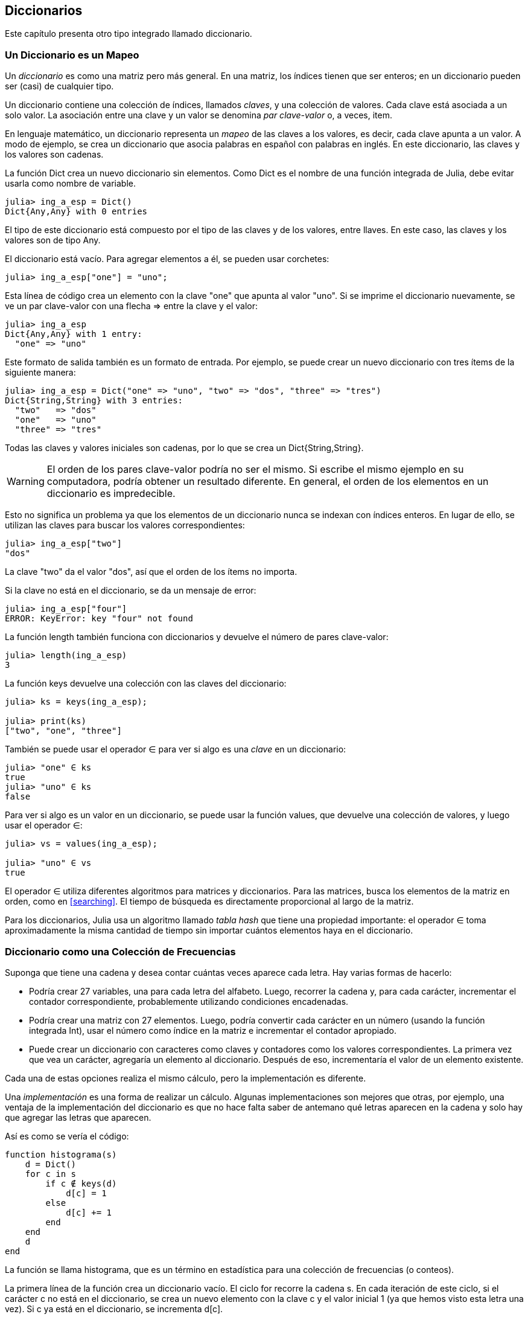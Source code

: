 [[chap11]]
== Diccionarios

Este capítulo presenta otro tipo integrado llamado diccionario.


=== Un Diccionario es un Mapeo 

Un _diccionario_ es como una matriz pero más general. En una matriz, los índices tienen que ser enteros; en un diccionario pueden ser (casi) de cualquier tipo.
(((diccionario)))

Un diccionario contiene una colección de índices, llamados _claves_, y una colección de valores. Cada clave está asociada a un solo valor. La asociación entre una clave y un valor se denomina _par clave-valor_ o, a veces, item.
(((clave)))(((valor)))(((par clave-valor)))(((item)))

En lenguaje matemático, un diccionario representa un _mapeo_ de las claves a los valores, es decir, cada clave apunta a un valor. A modo de ejemplo, se crea un diccionario que asocia palabras en español con palabras en inglés. En este diccionario, las claves y los valores son cadenas.
(((mapeo)))

La función +Dict+ crea un nuevo diccionario sin elementos. Como +Dict+ es el nombre de una función integrada de Julia, debe evitar usarla como nombre de variable.
(((Dict)))((("tipo", "Base", "Dict", see="Dict")))

[source,@julia-repl-test chap11]
----
julia> ing_a_esp = Dict()
Dict{Any,Any} with 0 entries
----

El tipo de este diccionario está compuesto por el tipo de las claves y de los valores, entre llaves. En este caso, las claves y los valores son de tipo +Any+.
(((llaves)))((("{}", see="llaves")))(((Any)))((("tipo", "Base", "Any", see="Any")))

El diccionario está vacío. Para agregar elementos a él, se pueden usar corchetes:
(((corchetes)))

[source,@julia-repl-test chap11]
----
julia> ing_a_esp["one"] = "uno";

----

Esta línea de código crea un elemento con la clave "one" que apunta al valor "uno". Si se imprime el diccionario nuevamente, se ve un par clave-valor con una flecha +pass:[=&gt;]+ entre la clave y el valor:
(((pass:[=&gt;])))

[source,@julia-repl-test chap11]
----
julia> ing_a_esp
Dict{Any,Any} with 1 entry:
  "one" => "uno"
----

Este formato de salida también es un formato de entrada. Por ejemplo, se puede crear un nuevo diccionario con tres ítems de la siguiente manera:

[source,@julia-repl-test chap11]
----
julia> ing_a_esp = Dict("one" => "uno", "two" => "dos", "three" => "tres")
Dict{String,String} with 3 entries:
  "two"   => "dos"
  "one"   => "uno"
  "three" => "tres"
----

Todas las claves y valores iniciales son cadenas, por lo que se crea un +Dict{String,String}+.

[WARNING]
====
El orden de los pares clave-valor podría no ser el mismo. Si escribe el mismo ejemplo en su computadora, podría obtener un resultado diferente. En general, el orden de los elementos en un diccionario es impredecible.
====

Esto no significa un problema ya que los elementos de un diccionario nunca se indexan con índices enteros. En lugar de ello, se utilizan las claves para buscar los valores correspondientes:

[source,@julia-repl-test chap11]
----
julia> ing_a_esp["two"]
"dos"
----

La clave "two" da el valor "dos", así que el orden de los ítems no importa.

Si la clave no está en el diccionario, se da un mensaje de error:
(((KeyError)))((("error", "Base", "KeyError", see="KeyError")))

[source,@julia-repl-test chap11]
----
julia> ing_a_esp["four"]
ERROR: KeyError: key "four" not found
----

La función +length+ también funciona con diccionarios y devuelve el número de pares clave-valor:
(((length)))

[source,@julia-repl-test chap11]
----
julia> length(ing_a_esp)
3
----

La función +keys+ devuelve una colección con las claves del diccionario:
(((keys)))((("función", "Base", "keys", see="keys")))

[source,@julia-repl-test chap11]
----
julia> ks = keys(ing_a_esp);

julia> print(ks)
["two", "one", "three"]
----

También se puede usar el operador +∈+ para ver si algo es una _clave_ en un diccionario:
(((in)))

[source,@julia-repl-test chap11]
----
julia> "one" ∈ ks
true
julia> "uno" ∈ ks
false
----

Para ver si algo es un valor en un diccionario, se puede usar la función +values+, que devuelve una colección de valores, y luego usar el operador +∈+:
(((values)))((("función", "Base", "values", see="values")))

[source,@julia-repl-test chap11]
----
julia> vs = values(ing_a_esp);

julia> "uno" ∈ vs
true
----

El operador +∈+ utiliza diferentes algoritmos para matrices y diccionarios. Para las matrices, busca los elementos de la matriz en orden, como en <<searching>>. El tiempo de búsqueda es directamente proporcional al largo de la matriz.

Para los diccionarios, Julia usa un algoritmo llamado _tabla hash_ que tiene una propiedad importante: el operador +∈+ toma aproximadamente la misma cantidad de tiempo sin importar cuántos elementos haya en el diccionario.
(((hash table)))

[[dictionary_collection_counters]]
=== Diccionario como una Colección de Frecuencias

Suponga que tiene una cadena y desea contar cuántas veces aparece cada letra. Hay varias formas de hacerlo:

* Podría crear 27 variables, una para cada letra del alfabeto. Luego, recorrer la cadena y, para cada carácter, incrementar el contador correspondiente, probablemente utilizando condiciones encadenadas.

* Podría crear una matriz con 27 elementos. Luego, podría convertir cada carácter en un número (usando la función integrada +Int+), usar el número como índice en la matriz e incrementar el contador apropiado.

* Puede crear un diccionario con caracteres como claves y contadores como los valores correspondientes. La primera vez que vea un carácter, agregaría un elemento al diccionario. Después de eso, incrementaría el valor de un elemento existente.

Cada una de estas opciones realiza el mismo cálculo, pero la implementación es diferente.

Una _implementación_ es una forma de realizar un cálculo. Algunas implementaciones son mejores que otras, por ejemplo, una ventaja de la implementación del diccionario es que no hace falta saber de antemano qué letras aparecen en la cadena y solo hay que agregar las letras que aparecen.
(((implementación)))

Así es como se vería el código:

[source,@julia-setup chap11]
----
function histograma(s)
    d = Dict()
    for c in s
        if c ∉ keys(d)
            d[c] = 1
        else
            d[c] += 1
        end
    end
    d
end
----

La función se llama +histograma+, que es un término en estadística para una colección de frecuencias (o conteos).
(((histograma)))((("función", "definida por el programador", "histograma", see="histograma")))

La primera línea de la función crea un diccionario vacío. El ciclo +for+ recorre la cadena +s+. En cada iteración de este ciclo, si el carácter +c+ no está en el diccionario, se crea un nuevo elemento con la clave +c+ y el valor inicial +1+ (ya que hemos visto esta letra una vez). Si +c+ ya está en el diccionario, se incrementa +d[c]+.

Así es como funciona:

[source,@julia-repl-test chap11]
----
julia> h = histograma("brontosaurus")
Dict{Any,Any} with 8 entries:
  'n' => 1
  's' => 2
  'a' => 1
  'r' => 2
  't' => 1
  'o' => 2
  'u' => 2
  'b' => 1
----

El histograma indica que las letras +'a'+ y +'b'+ aparecen una vez, +'o'+ aparece dos veces, y así sucesivamente.

Los diccionarios tienen una función llamada +get+ que toma como argumentos un diccionario, una clave y un valor predeterminado. Si la clave aparece en el diccionario, +get+ devuelve el valor correspondiente; de lo contrario, devuelve el valor predeterminado. Por ejemplo:
(((get)))((("función", "Base", "get", see="get")))

[source,@julia-repl-test chap11]
----
julia> h = histograma("a")
Dict{Any,Any} with 1 entry:
  'a' => 1
julia> get(h, 'a', 0)
1
julia> get(h, 'b', 0)
0
----

==== Ejercicio 11-1

Use +get+ para escribir la función +histograma+ de manera más concisa. Debería poder eliminar la declaración +if+.

=== Iteración y Diccionarios 

Es posible recorrer las claves del diccionario con un ciclo +for+. Por ejemplo, +imprimirhist+ imprime cada clave y su valor correspondiente:
(((imprimirhist)))((("function", "definida por el programador", "imprimirhist", see="imprimirhist")))

[source,@julia-setup chap11]
----
function imprimirhist(h)
    for c in keys(h)
        println(c, " ", h[c])
    end
end
----

Así es como se ve la salida:

[source,@julia-repl-test chap11]
----
julia> h = histograma("perros");

julia> imprimirhist(h)
s 1
e 1
p 1
r 2
o 1
----

Nuevamente, las claves no están en un orden particular. Para recorrer las claves en orden, puede usar +sort+ y +collect+:
(((sort)))(((collect)))

[source,@julia-repl-test chap11]
----
julia> for c in sort(collect(keys(h)))
           println(c, " ", h[c])
       end
e 1
o 1
p 1
r 2
s 1
----


=== Búsqueda inversa

Dado un diccionario +d+ y una clave +k+, es fácil encontrar el valor correspondiente +v = d[k]+. Esta operación se llama _búsqueda_.
(((lookup)))

Pero, ¿qué pasa si se tiene +v+ y se quiere encontrar +k+? Existen dos problemas: primeramente, puede haber más de una clave que apunta al valor +v+. Dependiendo de lo que se quiera, es posible que se pueda elegir una de estas claves, o que se tenga que hacer una matriz que las contenga a todas. En segundo lugar, no hay una sintaxis simple para hacer una búsqueda inversa; solo se debe buscar.
(((reverse lookup)))

A continuación se muestra una función que toma un valor y que devuelve la primera clave que apunta a ese valor:

[source,@julia-setup chap11]
----
function busquedainversa(d, v)
    for k in keys(d)
        if d[k] == v
            return k
        end
    end
    error("Error de Busqueda")
end
----

Esta función es otro ejemplo del patrón de búsqueda, pero utiliza una función que no hemos visto antes: +error+. La función +error+ se usa para producir un +ErrorException+ que interrumpe el flujo normal. En este caso tiene el mensaje +"Error de Busqueda"+, que indica que no existe una clave.
(((error)))((("función", "Base", "error", see="error")))

Si llega al final del ciclo, eso significa que +v+ no aparece en el diccionario como un valor, por lo que se produce una excepción.

A continuación se muestra un ejemplo de una búsqueda inversa exitosa:

[source,@julia-repl-test chap11]
----
julia> h = histograma("perros");

julia> key = busquedainversa(h, 2)
'r': ASCII/Unicode U+0072 (category Ll: Letter, lowercase)
----

y una no exitosa:

[source,@julia-repl-test chap11]
----
julia> key = busquedainversa(h, 3)
ERROR: Error de Busqueda
----

El efecto cuando generamos una excepción es el mismo que cuando Julia genera una: se imprime un trazado inverso y un mensaje de error.

Julia proporciona una forma optimizada de hacer una búsqueda inversa: +findall(isequal(3),h)+.
(((findall)))((("función", "Base", "findall", see="findall")))(((isequal)))((("función", "Base", "isequal", see="isequal")))

[WARNING]
====
Una búsqueda inversa es mucho más lenta que una búsqueda directa. Si tiene que hacer búsquedas inversas con frecuencia, o si el diccionario es muy grande, el rendimiento de su programa se verá afectado.
====


=== Diccionarios y Matrices

Las matrices pueden aparecer como valores en un diccionario. Por ejemplo, si se tiene un diccionario que asigna frecuencias a letras, y se quiere invertir, es decir, tener un diccionario que asigne letras a frecuencias. Dado que pueden haber varias letras con la misma frecuencia, cada valor en el diccionario invertido debería ser una matriz de letras.

Aquí hay una función que invierte un diccionario:
(((invertirdic)))((("función", "definida por el programador", "invertirdic", see="invertirdic")))

[source,@julia-setup chap11]
----
function invertirdic(d)
    inverso = Dict()
    for clave in keys(d)
        val = d[clave]
        if val ∉ keys(inverso)
            inverso[val] = [clave]
        else
            push!(inverso[val], clave)
        end
    end
    inverso
end
----

Cada vez que se recorre el bucle, se asigna a la variable +clave+ una clave de +d+, y a +val+ el valor correspondiente. Si +val+ no está en el diccionario +inverso+, significa que no se ha visto este valor antes, por lo que se crea un nuevo item y se inicializa con un _singleton_ (una matriz que contiene un solo elemento). De lo contrario, se ha visto este valor antes, por lo que se agrega la clave correspondiente a la matriz.
(((singleton)))

Aquí hay un ejemplo:

[source,@julia-repl-test chap11]
----
julia> hist = histograma("perros");

julia> inverso = invertirdic(hist)
Dict{Any,Any} with 2 entries:
  2 => ['r']
  1 => ['s', 'e', 'p', 'o']
----

[[fig11-1]]
.Diagrama de estado
image::images/fig111.svg[]

<<fig11-1>> es un diagrama de estado que muestra +hist+ e +inverso+. Un diccionario se representa como un cuadro con los pares clave-valor dentro. En este libro, si los valores son enteros, números de punto flotante o cadenas de texto, se dibujan dentro del cuadro, y las matrices (generalmente) se dibujan fuera del cuadro, solo para mantener el diagrama simple.
(((diagrama de estado)))

[NOTE]
====
Anteriormente se mencionó que un diccionario se implementa usando una tabla hash (también llamada matriz asociativa, hashing, mapa hash, tabla de dispersión o tabla fragmentada), lo cual significa que las claves deben ser _hashable_.
(((hashable)))

Un _hash_ es una función que toma un valor (de cualquier tipo) y devuelve un entero. Los diccionarios usan estos enteros, llamados valores hash, para almacenar y buscar pares clave-valor.
(((hash)))
====

[[memos]]
=== Pistas

Si estuvo jugando con la función +fibonacci+ de <<one_more_example>>, es posible que haya notado que cuanto más grande el argumento que le da, más tiempo tarda la función en ejecutarse. Más aún, el tiempo de ejecución aumenta muy rápidamente.
(((fibonnaci)))

Para entender por qué, considere <<fig11-2>>, que muestra el _gráfico de llamadas_ para la función +fibonacci+ con +n = 4+:
(((gráfico de llamadas)))((("diagrama", "gráfico de llamadas", see="gráfico de llamadas")))

[[fig11-2]]
.Gráfico de llamadas
image::images/fig112.svg[]

Un gráfico de llamadas muestra un conjunto de cuadros de funciones, con líneas que conectan cada cuadro con los cuadros de las funciones a las que llama. En la parte superior del gráfico, +fibonacci+ con +n = 4+ llama a +fibonacci+ con +n = 3+ y +n = 2+. A su vez, +fibonacci+ con +n = 3+ llama a +fibonacci+ con +n = 2+ y +n = 1+. Y así sucesivamente.

Cuente cuántas veces se llama a +fibonacci(0)+ y +fibonacci(1)+. Esta es una solución ineficiente al problema y empeora a medida que el argumento aumenta en tamaño.

Una solución es llevar un registro de los valores que ya se han calculado almacenándolos en un diccionario. Un valor que ya ha sido calculado y almacenado para un uso posterior se le denomina _pista_. Aquí hay una implementación de fibonacci con pistas:
(((pista)))

[source,@julia-setup]
----
anteriores = Dict(0=>0, 1=>1)

function fibonacci(n)
    if n ∈ keys(anteriores)
        return anteriores[n]
    end
    res = fibonacci(n-1) + fibonacci(n-2)
    anteriores[n] = res
    res
end
----

El diccionario llamado +anteriores+ mantiene un registro de los valores de Fibonacci que ya conocemos. El programa comienza con dos pares: +0+ corresponde a +1+ y +1+ corresponde a +1+.

Siempre que se llama a +fibonacci+, se comprueba si el diccionario contiene el resultado ya calculado. Si está ahí, la función puede devolver el valor inmediatamente. Si no, tiene que calcular el nuevo valor, añadirlo al diccionario y devolverlo.

Si ejecuta esta versión de +fibonacci+ y la compara con la original, se dará cuenta que es mucho más rápida.

[[global_variables]]
=== Variables Globales 

En el ejemplo anterior, el diccionario anteriores se crea fuera de la función, por lo que pertenece al marco especial llamado +Main+. Las variables en +Main+ a veces son llamadas _globales_ porque se puede acceder a ellas desde cualquier función. A diferencia de las variables locales, que desaparecen cuando finaliza su función, las variables globales existen de una llamada de función a la siguiente.
(((global)))((("palabra reservada", "global", see="global")))(((variable global)))

Es común usar variables globales como _flags_ o _banderas_; es decir, variables booleanas que indican si una condición es verdadera. Por ejemplo, algunos programas usan una bandera llamada +verbosa+ para controlar el nivel de detalle en la salida:
(((bandera)))

[source,@julia-setup]
----
verbose = true

function ejemplo1()
    if verbosa
        println("Ejecutando ejemplo1")
    end
end
----

Si intenta reasignar una variable global, se sorprenderá. El siguiente ejemplo trata de llevar registro sobre si se ha llamado o no a una función:

[source,@julia-setup]
----
ha_sido_llamada = false

function ejemplo2()
    ha_sido_llamada = true         # MALO
end
----

Pero si lo ejecuta, verá que el valor de +ha_sido_llamada+ no cambia. El problema es que +ejemplo2 + crea una nueva variable local llamada +ha_sido_llamada+. La variable local desaparece cuando finaliza la función y no tiene efecto en la variable global.

Para reasignar una variable global dentro de una función, debe _declarar_ la variable global antes de usarla:
(((declaración)))(((reasignación))

[source,@julia-setup]
----
been_called = false

function ejemplo2()
    global ha_sido_llamada
    ha_sido_llamada = true
end
----

La _sentencia global_ le dice al intérprete algo como esto: “En esta función, cuando digo +ha_sido_llamada+, me refiero a la variable global; así que no crees una variable local".
(((sentencia global)))((("sentencia", "global", see="sentencia global")))

A continuación se muestra un ejemplo que intenta actualizar una variable global:

[source,@julia-setup chap11]
----
conteo = 0

function ejemplo3()
    conteo = conteo + 1          # MALO
end
----

Si lo ejecuta obtiene:
(((UndefVarError)))

[source,@julia-repl-test chap11]
----
julia> ejemplo3()
ERROR: UndefVarError: conteo not defined
----

Julia asume que +conteo+ es local, y bajo esa suposición lo está leyendo antes de escribirlo. La solución, nuevamente, es declarar +conteo+ como global.

[source,@julia-setup]
----
conteo = 0

function ejemplo3()
    global conteo
    conteo += 1
end
----

Si una variable global se refiere a un valor mutable, puede modificar el valor sin declarar la variable global:

[source,@julia-setup]
----
anteriores = Dict(0=>0, 1=>1)

function ejemplo4()
    anteriores[2] = 1
end
----

Por lo tanto, puede agregar, eliminar y reemplazar elementos de una matriz global o diccionario, pero si desea reasignar la variable, debe declararla global:

[source,@julia-setup]
----
anteriores = Dict(0=>0, 1=>1)

function ejemplo5()
    global anteriores
    anteriores = Dict()
end
----

Para mejorar el rendimiento, puede declarar la variable global como constante. Con esto, ya no se puede reasignar la variable, pero si se refiere a un valor mutable, sí se puede modificar el valor.
(((const)))((("palabra reservada", "const", see="const")))(((variable global constante)))

[source,@julia-setup]
----
const known = Dict(0=>0, 1=>1)

function example4()
    known[2] = 1
end
----

[WARNING]
====
Las variables globales pueden ser útiles, pero si tiene muchas de ellas y las modifica con frecuencia, pueden dificultar la depuración y empeorar el desempeño de los programas.
====

=== Depuración

A medida que trabaja con conjuntos de datos más grandes, la depuración mediante la impresión y verificación de la salida de manera manual puede tornarse difícil. Aquí hay algunas sugerencias para depurar grandes conjuntos de datos:
(((depuración)))

* Reduzca la entrada:
+
Si es posible, reduzca el tamaño del conjunto de datos. Por ejemplo, si el programa lee un archivo de texto, comience con solo las primeras 10 líneas, o con el ejemplo más pequeño que pueda encontrar que produzca errores. No debe editar los archivos, sino modificar el programa para que solo lea las primeras latexmath:[n] líneas.
(((reducir el tamaño)))
+
Si hay un error, puede reducir latexmath:[n] al valor más pequeño que manifieste el error y luego aumentarlo gradualmente a medida que encuentre y corrija errores.

* Revisar resúmenes y tipos
+
En lugar de imprimir y verificar todo el conjunto de datos, considere imprimir resúmenes de los datos. Por ejemplo, el número de elementos en un diccionario o el total de una serie de números.
(((verificar)))
+
Una causa común de los errores de tiempo de ejecución son los valores de tipo incorrecto. Para depurar este tipo de error, generalmente es suficiente imprimir el tipo de un valor.

* Escribir autocomprobaciones:
+
Puede escribir código que verifique errores automáticamente. Por ejemplo, si está calculando el promedio de una matriz de números, puede verificar que el resultado no sea mayor que el elemento más grande de la matriz o menor que el más pequeño. Esto se llama "prueba de cordura".
(((verificar automáticamente)))(((prueba de cordura)))
+
Otro tipo de verificación compara los resultados de dos cálculos diferentes para ver si son consistentes. Esta se llama "prueba de consistencia".
(((prueba de consistencia)))

* Formatear la salida:
+
Formatear la salida de depuración puede hacer que sea más fácil detectar un error. Vimos un ejemplo en <<deb06>>.
(((formatting)))
+
Nuevamente, el tiempo que dedica a construir andamiaje puede reducir el tiempo que dedica a la depuración
(((andamiaje)))(((depuración)))


=== Glosario

mapeo::
Una relación en la que cada elemento de un conjunto corresponde a un elemento de otro conjunto.
(((mapeo)))

diccionario::
Una asignación de claves a sus valores correspondientes.
(((diccionario)))

par clave-valor::
La representación de la asociación entre una clave y un valor.
(((par clave-valor)))

item::
En un diccionario, otro nombre para un par clave-valor.
(((item)))

clave::
Un objeto que aparece en un diccionario como la primera parte de un par clave-valor.
(((clave)))

valor::
Un objeto que aparece en un diccionario como la segunda parte de un par clave-valor. Este término es más específico que nuestro uso previo de la palabra "valor".
(((valor)))

implementación::
Una forma de realizar un cálculo.
(((implementación)))

tabla hash::
El algoritmo utilizado para implementar los diccionarios de Julia.
(((tabla hash)))

función hash::
Una función utilizada por una tabla hash para calcular la ubicación de una clave.
(((función hash)))

hashable::
Un tipo que tiene una función hash.
(((hashable)))

búsqueda::
Una operación sobre un diccionario que toma una clave y encuentra el valor correspondiente.
(((búsqueda)))

búsqueda inversa::
Una operación sobre un diccionario que toma un valor y encuentra una o más claves que se asignan a él.
(((búsqueda inversa)))

singleton::
Una matriz (u otra secuencia) con un solo elemento.
(((singleton)))

gráfico de llamada::
Un diagrama que muestra cada cuadro creado durante la ejecución de un programa, con una flecha entre cada función y sus respectivas funciones llamadas. 
(((gráfico de llamada)))

pista::
Valor precalculado y almacenado temporalmente para evitar cálculos redundantes.
(((pista)))

variable global::
Una variable definida fuera de una función. Se puede acceder a las variables globales desde cualquier función.
(((variable global)))

sentencia global::
Una sentencia que declara un nombre de variable global.
(((sentencia global)))

bandera::
Una variable booleana utilizada para indicar si una condición es verdadera.
(((bandera)))

declaración::
Una sentencia como +global+ que le dice al intérprete algo sobre una variable.
(((declaración)))

variable global constante::
Una variable global que no se puede reasignar.
(((variable global constante)))


=== Ejercicios

[[ex11-1]]
==== Ejercicio 11-2

Escriba una función que lea las palabras en _palabras.txt_ y las almacene como claves en un diccionario. No importa cuáles sean los valores. Luego puede usar el operador +∈+ como una forma rápida de verificar si una cadena está en el diccionario.
(((in)))

Si hizo <<ex10-10>>, puede comparar la velocidad de esta implementación con el operador array +∈+ y la búsqueda binaria.

[[ex11-2]]
==== Ejercicio 11-3

Lea la documentación de la función que opera sobre diccionarios +get!+ y úsela para escribir una versión más concisa de +invertirdic+.
(((get!)))((("function", "Base", "get!", see="get!")))

[[ex11-3]]
==== Ejercicio 11-4

Use pistas en la función de Ackermann de <<ex06-2>> y vea si esto permite evaluar la función con argumentos de mayor tamaño.
(((pista)))(((función de Ackermann)))

[[ex11-4]]
==== Ejercicio 11-5

Si hizo <<ex10-7>>, ya tiene una función llamada +repetido+ que toma una matriz como parámetro y devuelve +true+ si hay algún objeto que aparece más de una vez en la matriz.
(((repetido)))

Use un diccionario para escribir una versión más rápida y simple de +repetido+.

[[ex11-5]]
==== Ejercicio 11-6

Dos palabras son "pares desplazados" si puede desplazar una de ellas y obtener la otra (vea +desplazarpalabra+ en <<ex08-5>>).
(((desplazarpalabra)))

Escriba un programa que lea una matriz de palabras y encuentre todos los pares desplazados.

[[ex11-6]]
==== Ejercicio 11-7

Aquí hay otro Puzzle de Car Talk (https://www.cartalk.com/puzzler/browse):
(((Car Talk)))

[quote]
____
This was sent in by a fellow named Dan O’Leary. He came upon a common one-syllable, five-letter word recently that has the following unique property. When you remove the first letter, the remaining letters form a homophone of the original word, that is a word that sounds exactly the same. Replace the first letter, that is, put it back and remove the second letter and the result is yet another homophone of the original word. And the question is, what’s the word?

Now I’m going to give you an example that doesn’t work. Let’s look at the five-letter word, ‘wrack.’ W-R-A-C-K, you know like to ‘wrack with pain.’ If I remove the first letter, I am left with a four-letter word, ’R-A-C-K.’ As in, ‘Holy cow, did you see the rack on that buck! It must have been a nine-pointer!’ It’s a perfect homophone. If you put the ‘w’ back, and remove the ‘r,’ instead, you’re left with the word, ‘wack,’ which is a real word, it’s just not a homophone of the other two words.

But there is, however, at least one word that Dan and we know of, which will yield two homophones if you remove either of the first two letters to make two, new four-letter words. The question is, what’s the word?
____

You can use the dictionary from <<ex11-1>> to check whether a string is in the word array.

[TIP]
====
To check whether two words are homophones, you can use the CMU Pronouncing Dictionary. You can download it from http://www.speech.cs.cmu.edu/cgi-bin/cmudict.
====

Write a program that lists all the words that solve the Puzzler.

